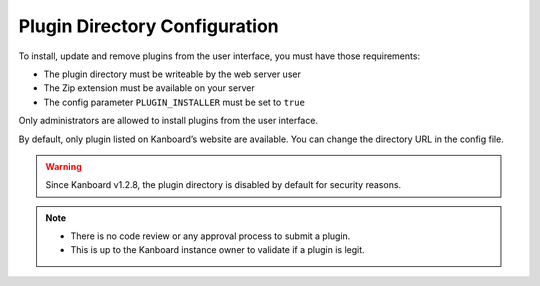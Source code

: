 Plugin Directory Configuration
==============================

To install, update and remove plugins from the user interface, you must
have those requirements:

-  The plugin directory must be writeable by the web server user
-  The Zip extension must be available on your server
-  The config parameter ``PLUGIN_INSTALLER`` must be set to ``true``

Only administrators are allowed to install plugins from the user
interface.

By default, only plugin listed on Kanboard’s website are available.
You can change the directory URL in the config file.

.. warning:: Since Kanboard v1.2.8, the plugin directory is disabled by default
    for security reasons.

.. note::

    - There is no code review or any approval process to submit a plugin.
    - This is up to the Kanboard instance owner to validate if a plugin is legit.
